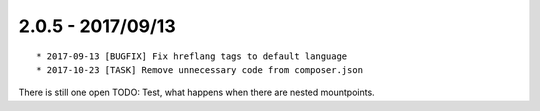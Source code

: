 

2.0.5 - 2017/09/13
------------------

::

   * 2017-09-13 [BUGFIX] Fix hreflang tags to default language
   * 2017-10-23 [TASK] Remove unnecessary code from composer.json

There is still one open TODO: Test, what happens when there are nested mountpoints.
